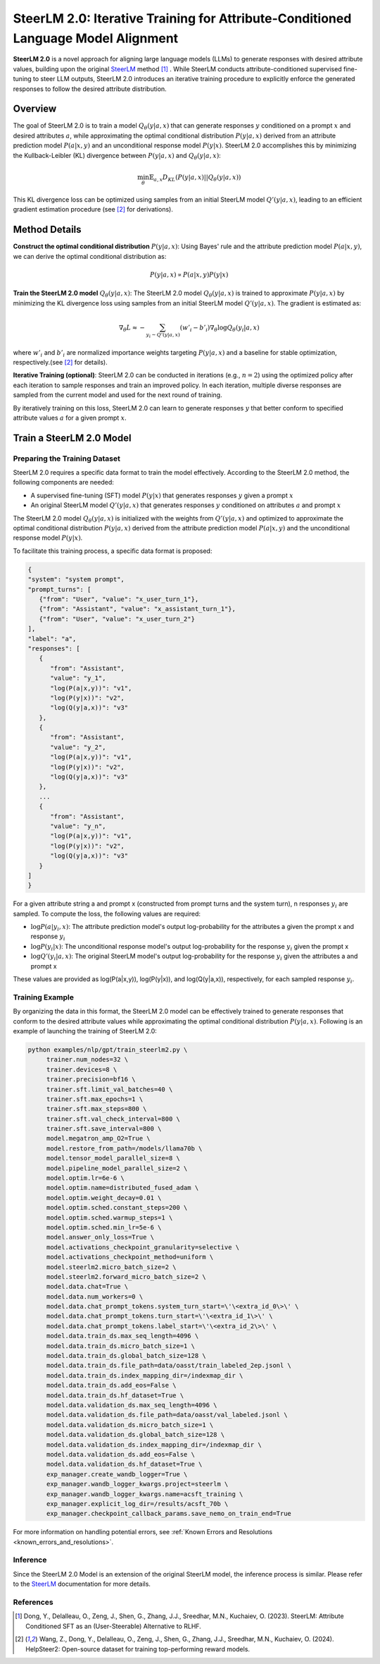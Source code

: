 .. .. include:: /content/nemo.rsts

.. _model-aligner-steerlm2:


SteerLM 2.0: Iterative Training for Attribute-Conditioned Language Model Alignment
@@@@@@@@@@@@@@@@@@@@@@@@@@@@@@@@@@@@@@@@@@@@@@@@@@@@@@@@@@@@@@@@@@@@@@@@@@@@@@@@@@@@@@

**SteerLM 2.0** is a novel approach for aligning large language models (LLMs) to generate responses with desired attribute values, building upon the original `SteerLM <model-aligner-steerlm>`_ method [1]_ . While SteerLM conducts attribute-conditioned supervised fine-tuning to steer LLM outputs, SteerLM 2.0 introduces an iterative training procedure to explicitly enforce the generated responses to follow the desired attribute distribution.


Overview
##########

The goal of SteerLM 2.0 is to train a model :math:`Q_\theta(y|a, x)` that can generate responses :math:`y` conditioned on a prompt :math:`x` and desired attributes :math:`a`, while approximating the optimal conditional distribution :math:`P(y|a, x)` derived from an attribute prediction model :math:`P(a|x, y)` and an unconditional response model :math:`P(y|x)`.
SteerLM 2.0 accomplishes this by minimizing the Kullback-Leibler (KL) divergence between :math:`P(y|a, x)` and :math:`Q_\theta(y|a, x)`:

.. math::

   \min_\theta \mathbb{E}_{a, x} D_{KL}(P(y|a, x) || Q_\theta(y|a, x))

This KL divergence loss can be optimized using samples from an initial SteerLM model :math:`Q'(y|a, x)`, leading to an efficient gradient estimation procedure (see [2]_ for derivations).

Method Details
###############

**Construct the optimal conditional distribution** :math:`P(y|a, x)`:
Using Bayes' rule and the attribute prediction model :math:`P(a|x, y)`, we can derive the optimal conditional distribution as:

.. math::

   P(y|a, x) \propto P(a|x, y) P(y|x)

**Train the SteerLM 2.0 model** :math:`Q_\theta(y|a, x)`:
The SteerLM 2.0 model :math:`Q_\theta(y|a, x)` is trained to approximate :math:`P(y|a, x)` by minimizing the KL divergence loss using samples from an initial SteerLM model :math:`Q'(y|a, x)`. The gradient is estimated as:

.. math::

   \nabla_\theta L \approx -\sum_{y_i \sim Q'(y|a, x)} (w'_i - b'_i) \nabla_{\theta} \log Q_{\theta}(y_i|a, x)

where :math:`w'_i` and :math:`b'_i` are normalized importance weights targeting :math:`P(y|a, x)` and a baseline for stable optimization, respectively.(see [2]_ for details).

**Iterative Training (optional)**: SteerLM 2.0 can be conducted in iterations (e.g., :math:`n=2`) using the optimized policy after each iteration to sample responses and train an improved policy. In each iteration, multiple diverse responses are sampled from the current model and used for the next round of training.

By iteratively training on this loss, SteerLM 2.0 can learn to generate responses :math:`y` that better conform to specified attribute values :math:`a` for a given prompt :math:`x`.

Train a SteerLM 2.0 Model
###########################

Preparing the Training Dataset
------------------------------

SteerLM 2.0 requires a specific data format to train the model effectively. According to the SteerLM 2.0 method, the following components are needed:

- A supervised fine-tuning (SFT) model :math:`P(y|x)` that generates responses :math:`y` given a prompt :math:`x`
- An original SteerLM model :math:`Q'(y|a, x)` that generates responses :math:`y` conditioned on attributes :math:`a` and prompt :math:`x`

The SteerLM 2.0 model :math:`Q_\theta(y|a, x)` is initialized with the weights from :math:`Q'(y|a, x)` and optimized to approximate the optimal conditional distribution :math:`P(y|a, x)` derived from the attribute prediction model :math:`P(a|x, y)` and the unconditional response model :math:`P(y|x)`.

To facilitate this training process, a specific data format is proposed:

.. code-block:: json

   {
   "system": "system prompt",
   "prompt_turns": [
      {"from": "User", "value": "x_user_turn_1"},
      {"from": "Assistant", "value": "x_assistant_turn_1"},
      {"from": "User", "value": "x_user_turn_2"}
   ],
   "label": "a",
   "responses": [
      {
         "from": "Assistant",
         "value": "y_1",
         "log(P(a|x,y))": "v1",
         "log(P(y|x))": "v2",
         "log(Q(y|a,x))": "v3"
      },
      {
         "from": "Assistant",
         "value": "y_2",
         "log(P(a|x,y))": "v1",
         "log(P(y|x))": "v2",
         "log(Q(y|a,x))": "v3"
      },
      ...
      {
         "from": "Assistant",
         "value": "y_n",
         "log(P(a|x,y))": "v1",
         "log(P(y|x))": "v2",
         "log(Q(y|a,x))": "v3"
      }
   ]
   }

For a given attribute string a and prompt x (constructed from prompt turns and the system turn), n responses :math:`y_i` are sampled. To compute the loss, the following values are required:

- :math:`\log P(a|y_i, x)`: The attribute prediction model's output log-probability for the attributes a given the prompt x and response :math:`y_i`
- :math:`\log P(y_i|x)`: The unconditional response model's output log-probability for the response :math:`y_i` given the prompt x
- :math:`\log Q'(y_i|a, x)`: The original SteerLM model's output log-probability for the response :math:`y_i` given the attributes a and prompt x

These values are provided as log(P(a|x,y)), log(P(y|x)), and log(Q(y|a,x)), respectively, for each sampled response :math:`y_i`.

Training Example
------------------

By organizing the data in this format, the SteerLM 2.0 model can be effectively trained to generate responses that conform to the desired attribute values while approximating the optimal conditional distribution :math:`P(y|a, x)`. Following is an example of launching the training of SteerLM 2.0:

.. code-block:: bash
   
   python examples/nlp/gpt/train_steerlm2.py \
        trainer.num_nodes=32 \
        trainer.devices=8 \
        trainer.precision=bf16 \
        trainer.sft.limit_val_batches=40 \
        trainer.sft.max_epochs=1 \
        trainer.sft.max_steps=800 \
        trainer.sft.val_check_interval=800 \
        trainer.sft.save_interval=800 \
        model.megatron_amp_O2=True \
        model.restore_from_path=/models/llama70b \
        model.tensor_model_parallel_size=8 \
        model.pipeline_model_parallel_size=2 \
        model.optim.lr=6e-6 \
        model.optim.name=distributed_fused_adam \
        model.optim.weight_decay=0.01 \
        model.optim.sched.constant_steps=200 \
        model.optim.sched.warmup_steps=1 \
        model.optim.sched.min_lr=5e-6 \
        model.answer_only_loss=True \
        model.activations_checkpoint_granularity=selective \
        model.activations_checkpoint_method=uniform \
        model.steerlm2.micro_batch_size=2 \
        model.steerlm2.forward_micro_batch_size=2 \
        model.data.chat=True \
        model.data.num_workers=0 \
        model.data.chat_prompt_tokens.system_turn_start=\'\<extra_id_0\>\' \
        model.data.chat_prompt_tokens.turn_start=\'\<extra_id_1\>\' \
        model.data.chat_prompt_tokens.label_start=\'\<extra_id_2\>\' \
        model.data.train_ds.max_seq_length=4096 \
        model.data.train_ds.micro_batch_size=1 \
        model.data.train_ds.global_batch_size=128 \
        model.data.train_ds.file_path=data/oasst/train_labeled_2ep.jsonl \
        model.data.train_ds.index_mapping_dir=/indexmap_dir \
        model.data.train_ds.add_eos=False \
        model.data.train_ds.hf_dataset=True \
        model.data.validation_ds.max_seq_length=4096 \
        model.data.validation_ds.file_path=data/oasst/val_labeled.jsonl \
        model.data.validation_ds.micro_batch_size=1 \
        model.data.validation_ds.global_batch_size=128 \
        model.data.validation_ds.index_mapping_dir=/indexmap_dir \
        model.data.validation_ds.add_eos=False \
        model.data.validation_ds.hf_dataset=True \
        exp_manager.create_wandb_logger=True \
        exp_manager.wandb_logger_kwargs.project=steerlm \
        exp_manager.wandb_logger_kwargs.name=acsft_training \
        exp_manager.explicit_log_dir=/results/acsft_70b \
        exp_manager.checkpoint_callback_params.save_nemo_on_train_end=True 

For more information on handling potential errors, see :ref:`Known Errors and Resolutions <known_errors_and_resolutions>`.

Inference
------------------

Since the SteerLM 2.0 Model is an extension of the original SteerLM model, the inference process is similar. Please refer to the `SteerLM <model-aligner-steerlm>`_ documentation for more details.

References
----------

.. [1] Dong, Y., Delalleau, O., Zeng, J., Shen, G., Zhang, J.J., Sreedhar, M.N., Kuchaiev, O. (2023). SteerLM: Attribute Conditioned SFT as an (User-Steerable) Alternative to RLHF.

.. [2] Wang, Z., Dong, Y., Delalleau, O., Zeng, J., Shen, G., Zhang, J.J., Sreedhar, M.N., Kuchaiev, O. (2024). HelpSteer2: Open-source dataset for training top-performing reward models.
